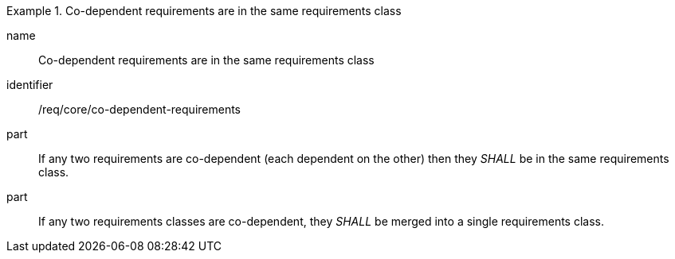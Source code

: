 
[requirement]
.Co-dependent requirements are in the same requirements class
====
[%metadata]
name:: Co-dependent requirements are in the same requirements class
identifier:: /req/core/co-dependent-requirements
part:: If any two requirements are co-dependent (each dependent on the other) then they _SHALL_ be in the same requirements class.
part:: If any two requirements classes are co-dependent, they _SHALL_ be merged into a single requirements class.
====
